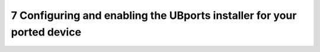 7   Configuring and enabling the UBports installer for your ported device
=========================================================================